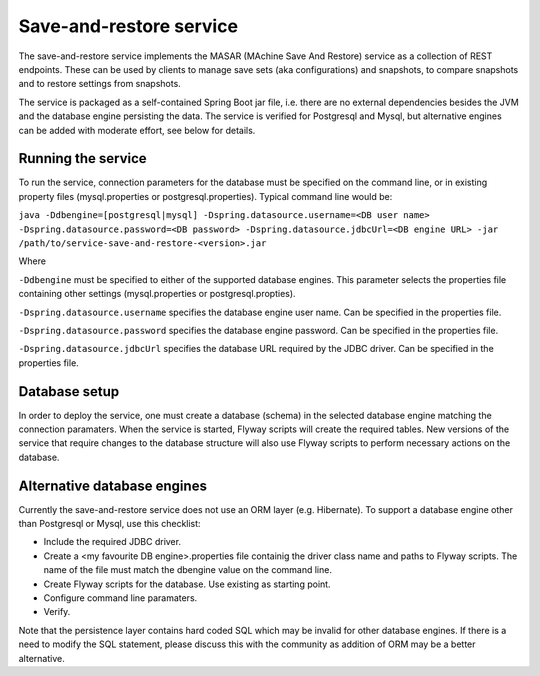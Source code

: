 Save-and-restore service
========================

The save-and-restore service implements the MASAR (MAchine Save And Restore) service as a collection
of REST endpoints. These can be used by clients to manage save sets (aka configurations) and
snapshots, to compare snapshots and to restore settings from snapshots.

The service is packaged as a self-contained Spring Boot jar file, i.e. there are no external dependencies besides the
JVM and the database engine persisting the data. The service is verified for Postgresql and Mysql, but alternative
engines can be added with moderate effort, see below for details.

Running the service
-------------------

To run the service, connection parameters for the database must be specified on the command line, or
in existing property files (mysql.properties or postgresql.properties). Typical command line would be:

``java -Ddbengine=[postgresql|mysql]
-Dspring.datasource.username=<DB user name>
-Dspring.datasource.password=<DB password>
-Dspring.datasource.jdbcUrl=<DB engine URL>
-jar /path/to/service-save-and-restore-<version>.jar``

Where

``-Ddbengine`` must be specified to either of the supported database engines. This parameter selects the properties
file containing other settings (mysql.properties or postgresql.propties).

``-Dspring.datasource.username`` specifies the database engine user name. Can be specified in the properties file.

``-Dspring.datasource.password`` specifies the database engine password. Can be specified in the properties file.

``-Dspring.datasource.jdbcUrl`` specifies the database URL required by the JDBC driver. Can be specified in the
properties file.

Database setup
--------------

In order to deploy the service, one must create a database (schema) in the selected database engine matching the
connection paramaters. When the service is started, Flyway scripts will create the required tables. New versions
of the service that require changes to the database structure will also use Flyway scripts to perform necessary
actions on the database.

Alternative database engines
----------------------------

Currently the save-and-restore service does not use an ORM layer (e.g. Hibernate). To support a database engine
other than Postgresql or Mysql, use this checklist:

- Include the required JDBC driver.
- Create a <my favourite DB engine>.properties file containig the driver class name and paths to Flyway scripts.
  The name of the file must match the dbengine value on the command line.
- Create Flyway scripts for the database. Use existing as starting point.
- Configure command line paramaters.
- Verify.

Note that the persistence layer contains hard coded SQL which may be invalid for other database engines. If
there is a need to modify the SQL statement, please discuss this with the community as addition of ORM may be a
better alternative.
